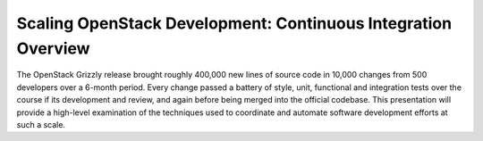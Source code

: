 Scaling OpenStack Development: Continuous Integration Overview
==============================================================

The OpenStack Grizzly release brought roughly 400,000 new lines of
source code in 10,000 changes from 500 developers over a 6-month period.
Every change passed a battery of style, unit, functional and integration
tests over the course if its development and review, and again before
being merged into the official codebase. This presentation will provide
a high-level examination of the techniques used to coordinate and
automate software development efforts at such a scale.

